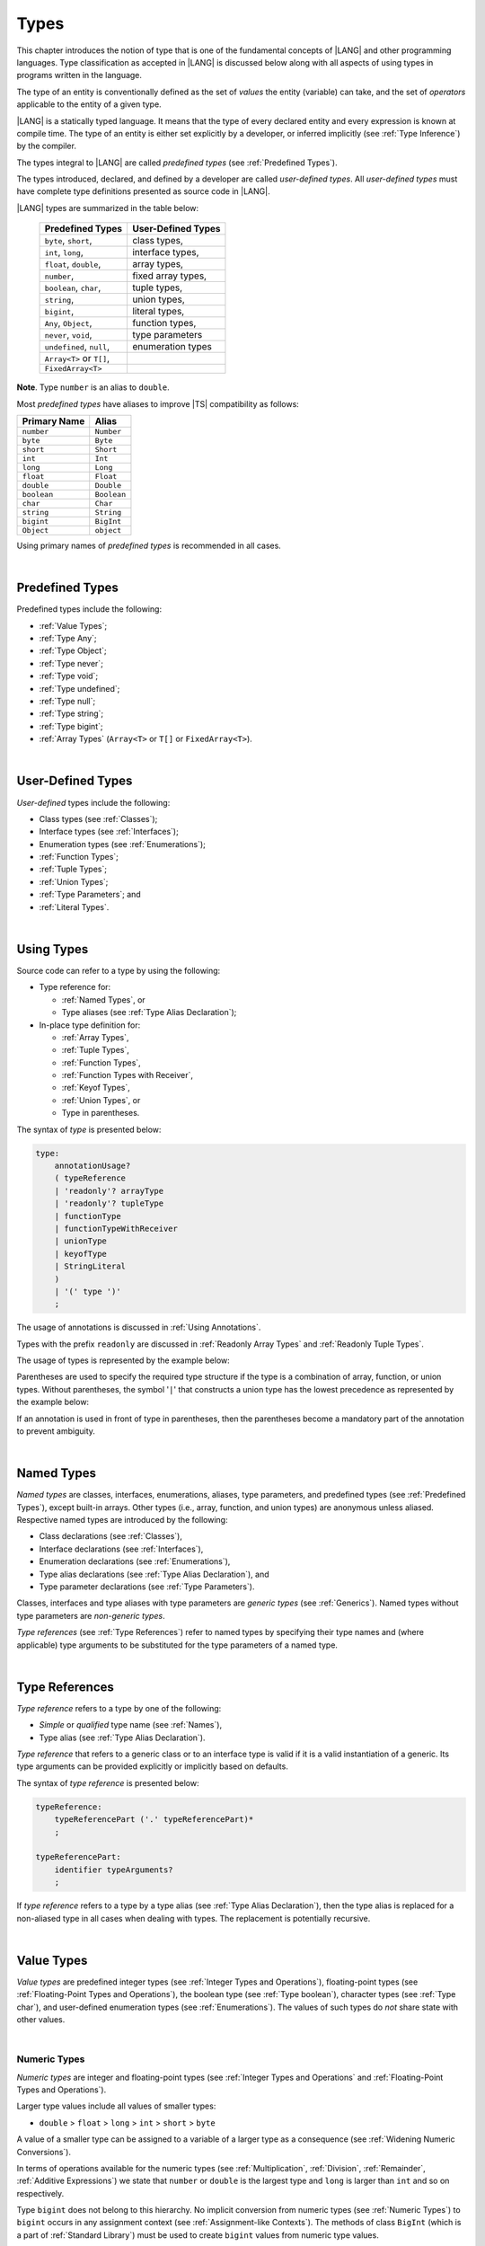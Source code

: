 ..
    Copyright (c) 2021-2025 Huawei Device Co., Ltd.
    Licensed under the Apache License, Version 2.0 (the "License");
    you may not use this file except in compliance with the License.
    You may obtain a copy of the License at
    http://www.apache.org/licenses/LICENSE-2.0
    Unless required by applicable law or agreed to in writing, software
    distributed under the License is distributed on an "AS IS" BASIS,
    WITHOUT WARRANTIES OR CONDITIONS OF ANY KIND, either express or implied.
    See the License for the specific language governing permissions and
    limitations under the License.

.. _Types:

Types
#####

.. meta:
    frontend_status: Partly

This chapter introduces the notion of type that is one of the fundamental
concepts of |LANG| and other programming languages.
Type classification as accepted in |LANG| is discussed below along
with all aspects of using types in programs written in the language.

The type of an entity is conventionally defined as the set of *values* the
entity (variable) can take, and the set of *operators* applicable to the entity
of a given type.

|LANG| is a statically typed language. It means that the type of every
declared entity and every expression is known at compile time. The type of
an entity is either set explicitly by a developer, or inferred implicitly
(see :ref:`Type Inference`) by the compiler.

The types integral to |LANG| are called *predefined types* (see
:ref:`Predefined Types`).

The types introduced, declared, and defined by a developer are called
*user-defined types*.
All *user-defined types* must have complete type definitions presented as
source code in |LANG|.

.. index::
   statically typed language
   expression
   compile time
   type inference
   compiler
   predefined type
   user-defined type
   type definition
   source code
   value

|LANG| types are summarized in the table below:


   ========================= =========================
   Predefined Types          User-Defined Types
   ========================= =========================
   ``byte``, ``short``,      class types,
   ``int``,  ``long``,       interface types,
   ``float``, ``double``,    array types,
   ``number``,               fixed array types,
   ``boolean``, ``char``,    tuple types,

   ``string``,               union types,

   ``bigint``,               literal types,

   ``Any``, ``Object``,       function types,

   ``never``, ``void``,      type parameters

   ``undefined``, ``null``,  enumeration types
   ``Array<T>`` or ``T[]``,
   ``FixedArray<T>``
   ========================= =========================

**Note**. Type ``number`` is an alias to ``double``.

.. index::
   user-defined type
   predefined type
   class type
   interface type
   array type
   fixed array type
   tuple type
   union type
   literal type
   function type
   type parameter
   enumeration type
   alias

Most *predefined types* have aliases to improve |TS| compatibility as follows:


+--------------+---------------+
| Primary Name | Alias         |
+==============+===============+
| ``number``   |   ``Number``  |
+--------------+---------------+
| ``byte``     |   ``Byte``    |
+--------------+---------------+
| ``short``    |   ``Short``   |
+--------------+---------------+
| ``int``      |   ``Int``     |
+--------------+---------------+
| ``long``     |   ``Long``    |
+--------------+---------------+
| ``float``    |   ``Float``   |
+--------------+---------------+
| ``double``   |   ``Double``  |
+--------------+---------------+
| ``boolean``  |   ``Boolean`` |
+--------------+---------------+
| ``char``     |   ``Char``    |
+--------------+---------------+
| ``string``   |   ``String``  |
+--------------+---------------+
| ``bigint``   |   ``BigInt``  |
+--------------+---------------+
| ``Object``   |   ``object``  |
+--------------+---------------+

Using primary names of *predefined types* is recommended in all cases.

.. index::
   predefined type
   primary name
   alias
   compatibility

|

.. _Predefined Types:

Predefined Types
****************

.. meta:
    frontend_status: Done

Predefined types include the following:

-  :ref:`Value Types`;
-  :ref:`Type Any`;
-  :ref:`Type Object`;
-  :ref:`Type never`;
-  :ref:`Type void`;
-  :ref:`Type undefined`;
-  :ref:`Type null`;
-  :ref:`Type string`;
-  :ref:`Type bigint`;
-  :ref:`Array Types` (``Array<T>`` or ``T[]`` or ``FixedArray<T>``).

.. index::
   value
   type
   predefined type
   any
   Object
   never
   void
   undefined
   null
   string
   bigint
   array

|

.. _User-Defined Types:

User-Defined Types
******************

.. meta:
    frontend_status: Done

*User-defined* types include the following:

-  Class types (see :ref:`Classes`);
-  Interface types (see :ref:`Interfaces`);
-  Enumeration types (see :ref:`Enumerations`);
-  :ref:`Function Types`;
-  :ref:`Tuple Types`;
-  :ref:`Union Types`;
-  :ref:`Type Parameters`; and
-  :ref:`Literal Types`.

.. index::
   user-defined type
   class type
   interface type
   enumeration type
   function type
   union type
   type parameter
   literal type

|

.. _Using Types:

Using Types
***********

.. meta:
    frontend_status: Done

Source code can refer to a type by using the following:

-  Type reference for:

   + :ref:`Named Types`, or
   + Type aliases (see :ref:`Type Alias Declaration`);

-  In-place type definition for:

   + :ref:`Array Types`,
   + :ref:`Tuple Types`,
   + :ref:`Function Types`,
   + :ref:`Function Types with Receiver`,
   + :ref:`Keyof Types`,
   + :ref:`Union Types`, or
   + Type in parentheses.

.. index::
   named type
   type alias
   in-place type definition
   type reference
   array type
   function type
   function type with receiver
   union type
   tuple type
   type in parentheses

The syntax of *type* is presented below:

.. code-block:: abnf

    type:
        annotationUsage?
        ( typeReference
        | 'readonly'? arrayType
        | 'readonly'? tupleType
        | functionType
        | functionTypeWithReceiver
        | unionType
        | keyofType
        | StringLiteral
        )
        | '(' type ')'
        ;

The usage of annotations is discussed in :ref:`Using Annotations`.

Types with the prefix ``readonly`` are discussed in
:ref:`Readonly Array Types` and :ref:`Readonly Tuple Types`.

The usage of types is represented by the example below:

.. code-block:: typescript
   :linenos:

    let n: number   // using identifier as a predefined value type name
    let o: Object   // using identifier as a predefined class type name
    let a: number[] // using array type
    let t: [number, number] // using tuple type
    let f: ()=>number       // using function type
    let u: number|string    // using union type
    let l: "xyz"            // using string literal type

    class C { n = 1; s = "aa"}
    let k: keyof C  // using keyof to build union type

Parentheses are used to specify the required type structure if the type is a
combination of array, function, or union types. Without parentheses, the symbol
'``|``' that constructs a union type has the lowest precedence as represented
by the example below:

.. index::
   annotation
   prefix readonly
   readonly type
   array type
   tuple type
   identifier
   function type
   union type
   type structure
   construct
   precedence
   parenthesis

.. code-block:: typescript
   :linenos:

    // a nullable array with elements of type string:
    let a: string[] | null
    let s: string[] = []
    a = s    // ok
    a = null // ok, a is nullable

    // an array with elements whose types are string or null:
    let b1: (string | null)[]
    b1 = null // error, b1 is an array and is not nullable
    b1 = ["aa", null] // ok

    // string or array of null elements:
    let b2: string | null[]
    b2 = null // error, b2 - string or array of nulls - not nullable
    b2 = [null, null] // ok

    // a function type that returns string or null
    let c: () => string | null
    c = null // error, c is not nullable
    c = (): string | null => { return null } // ok

    // (a function type that returns string) or null
    let d: (() => string) | null
    d = null // ok, d is nullable
    d = (): string => { return "hi" } // ok


If an annotation is used in front of type in parentheses, then the parentheses
become a mandatory part of the annotation to prevent ambiguity.

.. code-block:: typescript
   :linenos:

    let var_name1: @my_annotation() (A|B) // OK
    let var_name2: @my_annotation (A|B)  // Compile-time error

.. index::
   nullable array
   string
   null
   parenthesis

|

.. _Named Types:

Named Types
***********

.. meta:
    frontend_status: Done

*Named types* are classes, interfaces, enumerations, aliases, type parameters,
and predefined types (see :ref:`Predefined Types`), except built-in arrays.
Other types (i.e., array, function, and union types) are anonymous unless
aliased. Respective named types are introduced by the following:

-  Class declarations (see :ref:`Classes`),
-  Interface declarations (see :ref:`Interfaces`),
-  Enumeration declarations (see :ref:`Enumerations`),
-  Type alias declarations (see :ref:`Type Alias Declaration`), and
-  Type parameter declarations (see :ref:`Type Parameters`).

Classes, interfaces and type aliases with type parameters are *generic types*
(see :ref:`Generics`). Named types without type parameters are
*non-generic types*.

*Type references* (see :ref:`Type References`) refer to named types by
specifying their type names and (where applicable) type arguments to be
substituted for the type parameters of a named type.

.. index::
   named type
   class
   interface
   enumeration
   alias
   type parameter
   prefedined type
   function
   array
   union type
   built-in array
   anonymous type
   class declaration
   interface declaration
   enumeration declaration
   type alias declaration
   type parameter declaration
   type reference
   generic type
   non-generic type
   type argument
   type parameter

|

.. _Type References:

Type References
***************

.. meta:
    frontend_status: Done

*Type reference* refers to a type by one of the following:

-  *Simple* or *qualified* type name (see :ref:`Names`),
-  Type alias (see :ref:`Type Alias Declaration`).

*Type reference* that refers to a generic class or to an interface type is
valid if it is a valid instantiation of a generic. Its type arguments can be
provided explicitly or implicitly based on defaults.

.. index::
   type reference
   type name
   type parameter
   simple type name
   qualified type name
   identifier
   type alias
   type argument
   interface type
   generic class
   instantiation

The syntax of *type reference* is presented below:

.. code-block:: abnf

    typeReference:
        typeReferencePart ('.' typeReferencePart)*
        ;

    typeReferencePart:
        identifier typeArguments?
        ;

.. code-block:: typescript
   :linenos:

    let map: Map<string, number> // Map<string, number> is the type reference

    class A<T> {...}
    class C<T> {
       field1: A<T>  // A<T> is a class type reference - class type reference
       field2: A<number> // A<number> is a type reference - class type reference
       foo (p: T) {} // T is a type reference - type parameter
       constructor () { /* some body to init fields */ }
    }

    type MyType<T> = A<T>[]
    let x: MyType<number> = [new A<number>, new A<number>]
      // MyType<number> is a type reference  - alias reference
      // A<number> is a type reference - class type reference

If *type reference* refers to a type by a type alias (see
:ref:`Type Alias Declaration`), then the type alias is replaced for a
non-aliased type in all cases when dealing with types. The replacement is
potentially recursive.

.. code-block:: typescript
   :linenos:

   type T1 = Object
   type T2 = number
   function foo(t1: T1, t2: T2)  {
       t1 = t2      // Type compatibility test will use Object and number
       t2 = t2 + t2 // Operator validity test will use type number not T2
   }

.. index::
   type reference
   type alias
   non-aliased type
   type
   recursive replacement
   replacement
   compatibility
   Object
   operator validity test

|

.. _Value Types:

Value Types
***********

.. meta:
    frontend_status: Done

*Value types* are predefined integer types (see
:ref:`Integer Types and Operations`), floating-point types (see
:ref:`Floating-Point Types and Operations`), the boolean type (see
:ref:`Type boolean`), character types (see
:ref:`Type char`), and user-defined enumeration types (see
:ref:`Enumerations`). The values of such types do *not* share state with other
values.

.. index::
   value type
   predefined type
   integer type
   floating-point type
   boolean type
   character type
   enumeration
   user-defined type
   enumeration type
   value
   state

|

.. _Numeric Types:

Numeric Types
=============

.. meta:
    frontend_status: Done

*Numeric types* are integer and floating-point types (see
:ref:`Integer Types and Operations` and
:ref:`Floating-Point Types and Operations`).

Larger type values include all values of smaller types:

-  ``double`` > ``float`` > ``long`` > ``int`` > ``short`` > ``byte``

A value of a smaller type can be assigned to a variable of a larger type as
a consequence (see :ref:`Widening Numeric Conversions`).

In terms of operations available for the numeric types (see
:ref:`Multiplication`, :ref:`Division`, :ref:`Remainder`,
:ref:`Additive Expressions`) we state that ``number`` or ``double`` is the
largest type and ``long`` is larger than ``int`` and so on respectively.

Type ``bigint`` does not belong to this hierarchy. No implicit conversion from
numeric types (see :ref:`Numeric Types`) to ``bigint`` occurs in any assignment
context (see :ref:`Assignment-like Contexts`). The methods of class ``BigInt``
(which is a part of :ref:`Standard Library`) must be used to create
``bigint`` values from numeric type values.

.. index::
   integer type
   floating-point type
   assignability
   assignment context
   variable
   numeric type
   value
   double
   float
   long
   int
   short
   byte
   bigint
   long
   int
   short
   byte
   string
   BigInt

|

.. _Integer Types and Operations:

Integer Types and Operations
============================

.. meta:
    frontend_status: Done

+------------+--------------------------------------------------------------------+
| Type       | Corresponding Set of Values                                        |
+============+====================================================================+
| ``byte``   | All signed 8-bit integers (:math:`-2^7` to :math:`2^7-1`)          |
+------------+--------------------------------------------------------------------+
| ``short``  | All signed 16-bit integers (:math:`-2^{15}` to :math:`2^{15}-1`)   |
+------------+--------------------------------------------------------------------+
| ``int``    | All signed 32-bit integers (:math:`-2^{31}` to :math:`2^{31} - 1`) |
+------------+--------------------------------------------------------------------+
| ``long``   | All signed 64-bit integers (:math:`-2^{63}` to :math:`2^{63} - 1`) |
+------------+--------------------------------------------------------------------+
| ``bigint`` | All integers with no limits                                        |
+------------+--------------------------------------------------------------------+

|LANG| provides a number of operators to act on integer values as discussed
below.

-  Comparison operators that produce a value of type ``boolean``:

   +  Numeric relational operators '``<``', '``<=``', '``>``', and '``>=``'
      (see :ref:`Numeric Relational Operators`);
   +  Numeric equality operators '``==``' and '``!=``' (see
      :ref:`Numeric Equality Operators`);

-  Numeric operators that produce values of types ``int``, ``long``, or
   ``bigint``:

   + Unary plus '``+``' and minus '``-``' operators (see :ref:`Unary Plus` and
     :ref:`Unary Minus`);
   + Multiplicative operators '``*``', '``/``', and '``%``' (see
     :ref:`Multiplicative Expressions`);
   + Additive operators '``+``' and '``-``' (see :ref:`Additive Expressions`);
   + Increment operator '``++``' used as prefix (see :ref:`Prefix Increment`)
     or postfix (see :ref:`Postfix Increment`);
   + Decrement operator '``--``' used as prefix (see :ref:`Prefix Decrement`)
     or postfix (see :ref:`Postfix Decrement`);
   + Signed and unsigned shift operators '``<<``', '``>>``', and '``>>>``' (see
     :ref:`Shift Expressions`);
   + Bitwise complement operator '``~``' (see :ref:`Bitwise Complement`);
   + Integer bitwise operators '``&``', '``^``', and '``|``' (see
     :ref:`Integer Bitwise Operators`);

-  Conditional operator '``?:``' (see :ref:`Conditional Expressions`);
-  String concatenation operator '``+``' (see :ref:`String Concatenation`) that,
   if one operand is ``string`` and the other is of an integer type, converts
   the integer operand to ``string`` with the decimal form, and then creates a
   concatenation of the two strings as a new ``string``.

.. index::
   byte
   short
   boolean
   int
   long
   bigint
   integer value
   comparison operator
   numeric relational operator
   numeric equality operator
   equality operator
   numeric operator
   type reference
   type name
   simple type name
   qualified type name
   type alias
   type argument
   interface type
   postfix
   prefix
   unary operator
   additive operator
   multiplicative operator
   increment operator
   numeric relational operator
   numeric equality operator
   decrement operator
   signed shift operator
   unsigned shift operator
   bitwise complement operator
   integer bitwise operator
   conditional operator
   cast operator
   integer value
   numeric type
   string concatenation operator
   operand
   string

If either operand of a binary integer operation except :ref:`Shift Expressions`
is of type ``long`` and the other operand is of a lesser type, then numeric
conversion (see :ref:`Widening Numeric Conversions`) must be used first to widen
the second operand to type ``long``. In this case:

-  Operation implementation uses 64-bit precision; and
-  Result of the numeric operator is of type ``long``.


If otherwise neither operand is of type ``long`` and any operand is of a type
other than ``int``, then numeric conversion must be used to widen the latter
to type ``int``. In this case:

-  Operation implementation uses 32-bit precision; and
-  Result of the numeric operator is of type ``int``.


Conversions between integer types and type ``boolean`` are not allowed.

The integer operators cannot indicate an overflow or an underflow.

An integer operator can throw ``ArithmeticError`` if the right-hand-side operand
of an integer division operator '``/``' (see :ref:`Division`) and an integer
remainder operator '``%``' (see :ref:`Remainder`) is zero. The situation is
discussed in :ref:`Error Handling`.

.. index::
   constructor
   method
   constant
   operand
   numeric promotion
   predefined numeric types conversion
   numeric type
   widening
   long
   int
   boolean
   integer type
   cast
   operator
   overflow
   underflow
   division operator
   remainder operator
   error
   increment operator
   decrement operator
   additive expression
   error
   integer operator
   

Predefined constructors, methods, and constants for *integer types*
are parts of the |LANG| :ref:`Standard Library`.

.. index::
   predefined constructor
   predefined method
   predefined constant
   integer type

|

.. _Floating-Point Types and Operations:

Floating-Point Types and Operations
===================================

.. meta:
    frontend_status: Done

+-------------+-------------------------------------+
| Type        | Corresponding Set of Values         |
+=============+=====================================+
| ``float``   | The set of all IEEE 754 [3]_ 32-bit |
|             | floating-point numbers              |
+-------------+-------------------------------------+
| ``number``, | The set of all IEEE 754 64-bit      |
| ``double``  | floating-point numbers              |
+-------------+-------------------------------------+

.. index::
   IEEE 754
   floating-point number
   floating-point type


|LANG| provides a number of operators to act on floating-point type values as
discussed below.

-  Comparison operators that produce a value of type *boolean*:

   - Numeric relational operators '``<``', '``<=``', '``>``', and '``>=``'
     (see :ref:`Numeric Relational Operators`);
   - Numeric equality operators '``==``' and '``!=``' (see
     :ref:`Numeric Equality Operators`);

-  Numeric operators that produce values of type ``float`` or ``double``:

   + Unary plus '``+``' and minus '``-``' operators (see :ref:`Unary Plus` and
     :ref:`Unary Minus`);
   + Multiplicative operators '``*``', '``/``', and '``%``' (see
     :ref:`Multiplicative Expressions`);
   + Additive operators '``+``' and '``-``' (see :ref:`Additive Expressions`);
   + Increment operator '``++``' used as prefix (see :ref:`Prefix Increment`)
     or postfix (see :ref:`Postfix Increment`);
   + Decrement operator '``--``' used as prefix (see :ref:`Prefix Decrement`)
     or postfix (see :ref:`Postfix Decrement`);

-  Numeric operators that produce values of type ``int`` or ``long``:

   + Signed and unsigned shift operators '``<<``', '``>>``', and '``>>>``' (see
     :ref:`Shift Expressions`);
   + Bitwise complement operator '``~``' (see :ref:`Bitwise Complement`);
   + Integer bitwise operators '``&``', '``^``', and '``|``' (see
     :ref:`Integer Bitwise Operators`);

-  Conditional operator '``?:``' (see :ref:`Conditional Expressions`);
-  The string concatenation operator '``+``' (see :ref:`String Concatenation`)
   that, if one operand is of type ``string`` and the other is of a
   floating-point type, converts the floating-point type operand to type
   ``string`` with a value represented in the decimal form (without loss
   of information), and then creates a concatenation of the two strings as a
   new ``string``.

.. index::
   floating-point type
   floating-point number
   operator
   value
   numeric relational operator
   numeric equality operator
   comparison operator
   boolean type
   numeric operator
   float
   double
   unary operator
   unary plus operator
   unary minus operator
   multiplicative operator
   multiplicative expression
   additive operator
   prefix
   postfix
   increment operator
   decrement operator
   signed shift operator
   shift expression
   unsigned shift operator
   cast operator
   bitwise complement operator
   integer bitwise operator
   conditional operator
   string concatenation operator
   operand
   numeric type
   string
   decimal form
   loss of information
   concatenation

An operation is called a *floating-point operation* if at least one of the
operands in a binary operator is of a floating-point type (even if the
other operand is integer), and that is not a string concatenation.

If at least one operand of the numeric operator is of type ``double``,
then the operation implementation uses the 64-bit floating-point arithmetic.
The result of the numeric operator is a value of type ``double``.

If the other operand is not of type ``double``, then the numeric conversion (see
:ref:`Widening Numeric Conversions`) must be used to widen the operand first to
type ``double``.

If neither operand is of type ``double``, then the operation implementation
is to use the 32-bit floating-point arithmetic. The result of the numeric
operator is a value of type ``float``.

If the other operand is not of type ``float``, then the numeric conversion
must be used to widen the operator first to type ``float``.

Any floating-point type value can be cast to or from any numeric type (see
:ref:`Numeric Types`).

.. index::
   constructor
   method
   constant
   integer
   standard library
   operation
   floating-point operation
   predefined numeric types conversion
   string concatenation
   numeric type
   operand
   implementation
   float
   double
   numeric promotion
   numeric operator
   binary operator
   floating-point type

Conversions between floating-point types and type ``boolean`` are not allowed.

Operators on floating-point numbers, except the remainder operator (see
:ref:`Remainder`), behave in compliance with the IEEE 754 Standard.
For example, |LANG| requires the support of IEEE 754 *denormalized*
floating-point numbers and *gradual underflow* which facilitate proving
the desirable properties of a particular numeric algorithm. Floating-point
operations do not *flush to zero* if the calculated result is a
denormalized number.

|LANG| requires the floating-point arithmetic to behave as if the floating-point
result of every floating-point operator is rounded to the result precision. An
*inexact* result is rounded to a representable value nearest to the infinitely
precise result. |LANG| uses the *round to nearest* principle (the default
rounding mode in IEEE 754), and prefers the representable value with the least
significant bit zero out of any two equally near representable values.

.. index::
   cast
   floating-point type
   floating-point number
   boolean type
   numeric type
   numeric types conversion
   widening
   operand
   implementation
   numeric promotion
   remainder operator
   gradual underflow
   underflow
   flush to zero
   round to nearest
   rounding mode
   denormalizaton
   denormalized number
   nearest value
   IEEE 754

|LANG| uses *round toward zero* to convert a floating-point value to an
integer value (see :ref:`Numeric Casting Conversions`). In this case
it acts as if the number is truncated, and the mantissa bits are discarded.
The result of *rounding toward zero* is the value of the format that is
closest to and no greater in magnitude than the infinitely precise result.

A floating-point operation with overflow produces a signed infinity.

A floating-point operation with underflow produces a denormalized value
or a signed zero.

A floating-point operation with no mathematically definite result
produces ``NaN``.

All numeric operations with a ``NaN`` operand result in ``NaN``.

Predefined constructors, methods, and constants for *floating-point types*
are parts of the |LANG| :ref:`Standard Library`.

.. index::
   round toward zero
   conversion
   predefined numeric types conversion
   numeric type
   truncation
   truncated number
   rounding toward zero
   mantissa bit
   denormalized value
   NaN
   numeric operation
   increment operator
   decrement operator
   error
   overflow
   underflow
   signed zero
   signed infinity
   integer
   floating-point operation
   floating-point operator
   floating-point value
   floating-point type
   throw
   predefined constructor
   predefined method
   predefined constant

|

.. _Type boolean:

Type ``boolean``
================

.. meta:
    frontend_status: Done

Type ``boolean`` represents logical values ``true`` and ``false``.

The boolean operators are as follows:

-  Equality operators (see :ref:`Equality Expressions`);
-  Logical complement operator '``!``' (see :ref:`Logical Complement`);
-  Logical operators '``&``', '``^``', and '``|``' (see :ref:`Boolean Logical Operators`);
-  Conditional-and operator '``&&``' (see :ref:`Conditional-And Expression`) and
   conditional-or operator '``||``' (see :ref:`Conditional-Or Expression`);
-  Conditional operator '``?:``' (see :ref:`Conditional Expressions`);
-  String concatenation operator '``+``' (see :ref:`String Concatenation`)
   that converts an operand of type ``boolean`` to type ``string`` (``true`` or
   ``false``), and then creates a concatenation of the two strings as a new
   ``string``.


.. index::
   boolean
   Boolean
   relational operator
   complement operator
   logical operator
   conditional-and operator
   conditional-or operator
   conditional operator
   conditional expression
   string concatenation operator
   floating-point expression
   comparison
   conversion
   nonzero value
   concatenation
   string

|

.. _Reference Types:

Reference Types
***************

.. meta:
    frontend_status: Done

*Reference types* can be of the following kinds:

-  *Class* types (see :ref:`Type Object` and :ref:`Classes`);
-  *Interface* types (see :ref:`Interfaces`);
-  :ref:`Array Types`;
-  :ref:`Fixed-Size Array Types`;
-  :ref:`Tuple Types`;
-  :ref:`Function Types`;
-  :ref:`Union Types`;
-  :ref:`Literal Types`;
-  :ref:`Type Any`;
-  :ref:`Type string`;
-  :ref:`Type bigint`;
-  :ref:`Type never`;
-  :ref:`Type null`;
-  :ref:`Type undefined`;
-  :ref:`Type void`; and
-  :ref:`Type Parameters`.

.. index::
   reference type
   class type
   interface type
   array type
   fixed-size array type
   function type
   union type
   string type
   literal type
   never type
   null type
   undefined type
   void type
   type parameter

|

.. _Type Any:

Type ``Any``
************

.. meta:
    frontend_status: Partly

Type ``Any`` is a predefined type which is the supertype of all types. Type
``Any`` is a predefined *nullish-type* (see :ref:`Nullish Types`), i.e., a
supertype of :ref:`Type void` and :ref:`Type null` in particular.

Type ``Any`` has no methods or fields.

|

.. _Type Object:

Type ``Object``
***************

.. meta:
    frontend_status: Done

Type ``Object`` is a predefined class type which is the supertype
(see :ref:`Subtyping`) of all types except :ref:`Type void`,
:ref:`Type undefined`, :ref:`Type null`, :ref:`Nullish Types`,
:ref:`Type Parameters`, and :ref:`Union types` that contain type parameters.
All subtypes of ``Object`` inherit the methods of class ``Object`` (see
:ref:`Inheritance`). All methods of class ``Object`` are described in full in
:ref:`Standard Library`.

The method ``toString`` used in the examples in this document returns a
string representation of the object.

.. index::
   class
   interface
   string type
   bigint type
   array
   union
   function type
   enum type
   method
   interface
   array
   type parameter
   union type
   inheritance
   string
   oblect

The term *object* is used in the Specification to refer to an instance of any
type.

Pointers to objects are called *references*.
Multiple references to an object are possible.

Objects can have states. A state of an object that is a class instance is
stored in its fields. A state of an array or tuple object is stored in its
elements.

If two variables of any type except :ref:`Value Types` contain references
to the same object, and the state of that object is modified in the reference
of either variable, then the state so modified can be seen in the reference of
the other variable.

.. index::
   object
   subtype
   state
   array element
   variable
   instance
   reference

|

.. _Type never:

Type ``never``
**************

.. meta:
    frontend_status: Done

Type ``never`` is assignable to any type (see :ref:`Assignability`).

Type ``never`` has no instance. Type ``never`` is used as one of the following:

- Return type for functions or methods that never return a value, but
  throw an error when completing an operation.
- Type of variables that never get a value (however, an assignment statement
  with type ``never`` in both left-hand and right-hand sides is valid).
- Type of parameters of a function or a method to prevent the body of that
  function or method from being executed.

.. code-block:: typescript
   :linenos:

    function foo (): never {
        throw new Error("foo() never returns")
    }

    let x: never = foo() // x will never get a value

    function bar (p: never) { // body of this
       // function will never be executed
    }

    bar (foo()) // neither foo nor bar are executed

.. index::
   never type
   instance
   return type
   method
   error
   throw
   variable
   assignment
   parameter
   function
   return
   value

|

.. _Type void:

Type ``void``
*************

.. meta:
    frontend_status: Done

Type ``void`` is used as a return type to highlight that a function, a method,
or a lambda can contain :ref:`Return Statements` with no expression, or no
return statement at all:

.. code-block:: typescript
   :linenos:

    function foo (): void {} // no return at all

    class C {
        bar(): void {
            return // with no expression
        }
    }

    type FunctionWithNoParametersType = () => void

    let funcTypeVariable: FunctionWithNoParametersType = (): void => {}

A :index:`compile-time error` occurs if:

-  Type ``void`` is used as type annotation;
-  Expression of type ``void`` is used as a value.

Type ``void`` has no instance by itself. However, that it is a supertype of type
``undefined`` (see :ref:`Type undefined`) affects the :ref:`Assignability` as
follows:

.. code-block-meta:
   expect-cte:

.. code-block:: typescript
   :linenos:

    let x: void = undefined // compile-time error - void used as type annotation

    function foo (): void {}
    console.log (foo())     // compile-time error - void used as a value

    function bar1 (): void {
       return void         // compile-time error - void used as a value
    }

    function bar2 (): void {
       return undefined    // OK as undefined is a subtype of void
    }

    type aType = void | number // compile-time error - void used as type annotation

.. index::
   void type
   undefined type
   lambda
   instance
   supertype
   value
   return type
   function
   method
   type annotation

Type ``void`` can be used as a type argument that instantiates a generic type,
function, or method as follows:

.. code-block-meta:
   expect-cte:

.. code-block:: typescript
   :linenos:

   class A<T> {
      f: T
      m(): T { return this.f }
      constructor (f: T) { this.f = f }
   }
   let a1 = new A<void>(undefined)      // ok, as undefined is a subtype of void
   let a2 = new A<undefined>(undefined) // ok
   let a3 = new A<void>(void)           // compile-time error: void is used as value

   console.log (a1.f, a2.m()) // Output is "undefined" "undefined"

   function foo<T>(p: T): T { return p }
   foo<void>(undefined) // ok, it returns 'undefined' value
   foo<void>(void)      // compile-time error: void is used as value

   type F1<T> = () => T
   const f1: F1<void> = (): void => {}
   const f2: F1<void> = () => {}
   const f3: F1<void> = (): undefined => { return undefined }
   
   // Array literals can be assigned to the array of void type in any form
   type A1<T> = T[]
   type A2<T> = Array<T>
   const a1: A1<void> = [undefined]
   const a2: A2<void> = [undefined, undefined]
   
   let x: void[] // compile-time error - void used as type annotation


.. index::
   void type
   type argument
   type parameter
   instantiation
   generic type
   undefined type

|

.. _Type undefined:

Type ``undefined``
******************

.. meta:
    frontend_status: Done

The only value of type ``undefined`` is the literal ``undefined`` (see
:ref:`Undefined Literal`).

Type ``undefined`` is a subtype of type ``void`` (see :ref:`Type void`).

Using type ``undefined`` as type annotation is not recommended, except in
nullish types (see :ref:`Nullish Types`).

Type ``undefined`` can be used also as type argument to instantiate a generic
type as follows:

.. code-block-meta:

.. code-block:: typescript
   :linenos:

   class A<T> {}
   let a = new A<undefined>() // ok, type parameter is irrelevant
   function foo<T>(x: T) {}

   foo<undefined>(undefined) // ok

.. index::
   undefined type
   keyword undefined
   undefined literal
   literal
   type argument
   type annotation
   instantiation
   generic type
   annotation
   nullish type

|

.. _Type null:

Type ``null``
*************

.. meta:
    frontend_status: Done

The only value of type ``null`` is the literal ``null`` (see
:ref:`Null Literal`).

Using type ``null`` as type annotation is not recommended, except in
nullish types (see :ref:`Nullish Types`).

.. index::
   null type
   null literal
   keyword null
   type annotation
   nullish type

|

.. _Type string:

Type ``string``
***************

.. meta:
    frontend_status: Done

Type ``string`` values are all string literals, e.g., '``abc``'. Type ``string``
stores sequences of characters as Unicode UTF-16 code units.

A ``string`` object is immutable, the value of a ``string`` object cannot be
changed after the object is created. The value of a ``string`` object can be
shared.

Type ``string`` has dual semantics, i.e.:

-  Type ``string`` behaves like a reference type (see :ref:`Reference Types`)
   if created, assigned, or passed as an argument;
-  Type ``string`` is handled as a value (see :ref:`Value Types`) by all
   ``string`` operations (see :ref:`String Concatenation`,
   :ref:`Equality Expressions`, and :ref:`String Relational Operators`).

.. index::
   type string
   value
   Unicode code unit
   string literal
   literal
   character
   sequence
   string
   object
   dual semantics
   reference type
   expression
   equality
   relational operator

A number of operators can act on ``string`` values as follows:

-  Accessing the ``length`` property returns string length as ``int``
   type value. String length is a non-negative integer number.
   String length is set once at runtime and cannot be changed after that.

-  Concatenation operator '``+``' (see :ref:`String Concatenation`) produces
   a value of type ``string``. If the result is not a constant expression
   (see :ref:`Constant Expressions`), then the string concatenation operator
   can implicitly create a new ``string`` object;

-  Indexing a string value (see :ref:`String Indexing Expression`) returns a
   value of type ``string``. A new ``string`` object can be created implicitly.

A string value can contain any character, i.e., no character can be used to
indicate the end of a string. A character with the value '\0' is an ordinary
character inside a string as represented by the following example:

.. code-block:: typescript
   :linenos:

   console.log("a\0b".length) // output: 3

Using ``string`` in all cases is recommended, although the name ``String``
also refers to type ``string``.

.. index::
   string value
   access
   string type
   string literal
   string object
   string concatenation
   integer
   runtime
   indexing
   character
   reference type
   concatenation operator
   value type

|

.. _Type bigint:

Type ``bigint``
***************

.. meta:
    frontend_status: Done

|LANG| has the built-in ``bigint`` type that allows handling theoretically
arbitrary large integers. Values of type ``bigint`` can hold numbers that are
larger than the maximum value of type ``long``. Type ``bigint`` uses
the arbitrary-precision arithmetic. Values of type ``bigint`` can be created
from the following:

- *Bigint literals* (see :ref:`Bigint Literals`); or
- Numeric type values, by using a call to the standard library class ``BigInt``
  methods or constructors (see :ref:`Standard Library`).

Similarly to ``string``, ``bigint`` type has dual semantics:

- If created, assigned, or passed as an argument, type ``bigint`` behaves
  like a reference type (see :ref:`Reference Types`).
- All applicable operations handle type ``bigint`` as a value type (see
  :ref:`Value Types`). The operations are described in
  :ref:`Integer Types and Operations`.

Using ``bigint`` is recommended in all cases, although the name ``BigInt``
also refers to type ``bigint``. Using ``BigInt`` creates new objects and calls
to static methods in order to improve |TS| compatibility.

.. code-block:: typescript
   :linenos:

   let b1: bigint = new BigInt(5) // for Typescript compatibility
   let b2: bigint = 123n

.. index::
   bigint type
   built-in type
   arbitrary large integer
   integer
   long type
   bigint literal
   value type
   type annotation
   compatibility
   method
   static method
   numeric type
   value

|

.. _Literal Types:

Literal Types
*************

.. meta:
    frontend_status: Partly
    todo: implement string literal types on runtime part #15276

*Literal types* are aligned with some |LANG| literals (see :ref:`Literals`).
Their names are the same as the names of their values, i.e., literals proper.
|LANG| supports only the following literal types:

- `String Literal Types`,
- ``null``, and
- ``undefined``.

.. code-block:: typescript
   :linenos:

    let a: "string literal" = "string literal"
    let b: null = null
    let c: undefined = undefined

    printThem (a, b, c)
    function printThem (p1: "string literal", p2: null, p3: undefined) {
        console.log (p1, p2, p3)
    }

There are no operations for literal types ``null`` and ``undefined``.

.. index::
   literal type
   truncation
   operation
   null type
   undefined type
   type name
   value name
   literal
   string


|

.. _String Literal Types:

String Literal Types
====================

.. meta:
    frontend_status: Done

Operations on variables of string literal types are identical to the operations
of their supertype ``string`` (see :ref:`Type string`). The
resulting operation type is the type specified for the operation in the
supertype:

.. code-block:: typescript
   :linenos:

    let s0: "string literal" = "string literal"
    let s1: string = s0 + s0   // + for string returns string

.. index::
   literal type
   string
   variable
   supertype
   subtyping
   operation type

|

.. _Array Types:

Array Types
***********

.. meta:
    frontend_status: Partly

*Array type* is a data structure intended to comprise any number of same-type
elements, including zero elements. |LANG| supports the following two predefined
array types:

- :ref:`Resizable Array Types`; and

- :ref:`Fixed-Size Array Types` as an experimental feature.

*Resizable array types* are recommended for most cases.
*Fixed-size array types* can be used where performance is the major
requirement.

*Fixed-size arrays* differ from *resizable arrays* as follows:

- *Fixed-size arrays* have their length set only once to achieve a better
  performance.
- *Fixed-Size arrays* have no methods defined.


**Note**. The term *array type* as used in this Specification applies to both
*resizable array type* and *fixed-size array type*. The same holds true for
*array value* and *array instance*.
*Resizable arrays* and *fixed-size arrays* are not assignable to each other.

.. index::
   array length
   array type
   array value
   array instance
   resizable array type
   fixed-size array

|

.. _Resizable Array Types:

Resizable Array Types
=====================

.. meta:
    frontend_status: Partly

*Resizable array type* is a built-in type characterized by the following:

-  Any object of resizable array type contains elements. The number of elements
   is known as *array length*, and can be accessed by using the ``length``
   property.
-  Array length is a non-negative integer number.
-  Array length can be set and changed at runtime.
-  Array element is accessed by its index. The index is an integer number
   in the range from *0* to *array length minus 1*.
-  Accessing an element by its index is a constant-time operation.
-  If passed to non-|LANG| environment, an array is represented as a contiguous
   memory location.
-  Type of each array element is assignable to the element type specified
   in the array declaration (see :ref:`Assignability`).

.. index::
   resizable array type
   built-in type
   access
   array length
   non-negative integer number
   constant-time operation
   array type
   integer
   array element
   element type
   array declaration
   contiguous memory location
   assignability
   array declaration
   memory location
   access
   array

*Resizable array type* with elements of type ``T`` can have the following two
forms of syntax:

- ``T[]``, and
- ``Array<T>``.

The first form uses the following syntax:

.. code-block:: abnf

    arrayType:
       type '[' ']'
       ;

**Note**.  ``T[]`` and ``Array<T>`` specify identical, i.e., indistinguishable
types (see :ref:`Type Identity`).

.. index::
   type identity
   element type
   syntax
   resizable array type
   type identity

Two basic operations with array elements take elements out of, and put
elements into an array by using the operator '``[]``'.

The same syntax can be used to work with :ref:`Indexable Types`,
some of such types are parts of :ref:`Standard Library`.

The number of elements in an array can be obtained by accessing the property
``length``. The length of an array can be set and changed in runtime using the
methods defined in :ref:`Standard Library`.

An array can be created by using :ref:`Array Literal`,
:ref:`Resizable Array Creation Expressions`, or the constructors
defined in :ref:`Standard Library`.

|LANG| allows setting a new value to ``length`` to shrink an array and provide
better |TS| compatibility. An error is caused by the following situations:

-  The value is of type ``number`` or other floating-point type,
   and the fractional part differs from 0;
-  The value is less then zero; or
-  The value is greater then previous length.

The above situations cause errors as follows:

-  A runtime error, if the situation is identified at runtime, i.e., during
   program execution; and
-  A :index:`compile-time error`, if the situation is detected during
   compilation.

.. index::
   method
   array length
   array element
   access
   operator
   syntax
   indexable type
   resizable array
   compatibility
   floating-point type
   value
   runtime
   property length
   standard library

Array operations are illustrated below:

.. code-block:: typescript
   :linenos:

    let a : number[] = [0, 0, 0, 0, 0]
      /* allocate array with 5 elements of type number */
    a[1] = 7 /* put 7 as the 2nd element of the array, index of this element is 1 */
    let y = a[4] /* get the last element of array 'a' */
    let count = a.length // get the number of array elements
    a.length = 3 // shrink array
    y = a[2] // OK, 2 is the index of the last element now
    y = a[3] // Will lead to runtime error - attempt to access non-existing array element

    let b: Array<number> = a // 'b' points to the same array as 'a'

A type alias can set a name for an array type (see :ref:`Type Alias Declaration`):

.. code-block:: typescript
   :linenos:

    type Matrix = number[][] /* Two-dimensional array */

An array as an object is assignable to a variable of type ``Object``:

.. code-block-meta:

.. code-block:: typescript
   :linenos:

    let a: number[] = [1, 2, 3]
    let o: Object = a

.. index::
   alias
   array operation
   array element
   access
   type alias
   two-dimensional array
   assignability
   array type
   object
   array
   assignment
   variable

|

.. _Readonly Array Types:

Readonly Array Types
====================

.. meta:
    frontend_status: Partly

*Readonly array type* is immutable, i.e.:

- Length of a variable of a *readonly array type* cannot be changed;
- Elements of a *readonly array type* cannot be modified after the initial
  assignment directly nor through a function or method call.

Otherwise, a :index:`compile-time error` occurs.


.. code-block-meta:
   expect-cte:

.. code-block:: typescript
   :linenos:

    let x: readonly number [] = [1, 2, 3]
    x[0] = 42 // compile-time error as array itself is readonly

*Readonly array type* with elements of type ``T`` can have the following two
syntax forms:

- ``readonly T[]``, and
- ``ReadonlyArray<T>``.

Both forms specify identical (indistinguishable) types (see :ref:`Type Identity`).

**Note.** In multidimensional arrays, all dimensions are ``readonly``.

.. index::
   prefix readonly
   readonly array type
   array length
   assignment
   function call
   method call
   syntax
   array
   initial value
   multidimensional array
   dimension

|

.. _Tuple Types:

Tuple Types
***********

.. meta:
    frontend_status: Done

*Tuple type* is a reference type created as a fixed set of other types.

The syntax of *tuple type* is presented below:

.. code-block:: abnf

    tupleType:
        '[' (type (',' type)* ','?)? ']'
        ;

The value of a tuple type is a group of values of types that comprise the tuple
type. The number of values in the group equals the number of types in a tuple
type declaration. The order of types in a tuple type declaration specifies the
type of the corresponding value in the group.

It implies that each element of a tuple has its own type.
The operator '``[]``' (square brackets) is used to access the elements of a
tuple in a manner similar to accessing the elements of an array.

An index expression must be of integer type. The index of the first tuple
element is *0*. Only constant expressions can be used as the index providing
access to tuple elements:

.. code-block:: typescript
   :linenos:

   let tuple: [number, number, string, boolean, Object] =
              [     6,      7,  "abc",    true,    42]
   tuple[0] = 42
   console.log (tuple[0], tuple[4]) // `42 42` be printed

Any tuple type is assignable (see :ref:`Assignability`) to class
``Object`` (see :ref:`Type Object`).

An empty tuple is a corner case. It is only added to support |TS| compatibility:

.. code-block:: typescript
   :linenos:

   let empty: [] = [] // empty tuple with no elements in it

.. index::
   tuple type
   syntax
   reference type
   assignability
   operator
   object
   class
   reference type
   value
   type declaration
   array element
   index expression
   constant expression
   square bracket
   compatibility
   access

|

.. _Readonly Tuple Types:

Readonly Tuple Types
====================

.. meta:
    frontend_status: Done

If an *tuple* type has the prefix ``readonly``, then its elements cannot be
modified after the initial assignment directly or through a function or method
call. Otherwise, a :index:`compile-time error` occurs as follows:

.. code-block-meta:
   expect-cte:

.. code-block:: typescript
   :linenos:

    let x: readonly [number, string] = [1, "abc"]
    x[0] = 42 // compile-time error as tuple itself is readonly

.. index::
   prefix
   readonly
   tuple
   assignment
   tuple type
   initial value
   function call
   method call

|


.. _Function Types:

Function Types
**************

.. meta:
    frontend_status: Done

*Function type* can be used to express the expected signature of a function.
A function type consists of the following:

-  List of parameters (which can be empty);
-  Optional return type.

.. index::
   function
   function type
   function signature
   signature
   return type
   parameter list

The syntax of *function type* is as follows:

.. code-block:: abnf

    functionType:
        '(' ftParameterList? ')' ftReturnType
        ;

    ftParameterList:
        ftParameter (',' ftParameter)* (',' ftRestParameter)?
        | ftRestParameter
        ;

    ftParameter:
        identifier ('?')? ':' type
        ;

    ftRestParameter:
        '...' ftParameter
        ;

    ftReturnType:
        '=>' type
        ;

The ``rest`` parameter is described in :ref:`Rest Parameter`.

.. code-block:: typescript
   :linenos:

    let binaryOp: (x: number, y: number) => number
    function evaluate(f: (x: number, y: number) => number) { }

A type alias can set a name for a *function type* (see
:ref:`Type Alias Declaration`):

.. index::
   alias
   rest parameter
   type alias
   function type
   syntax

.. code-block:: typescript
   :linenos:

    type BinaryOp = (x: number, y: number) => number
    let op: BinaryOp

If a function type has the '``?``' mark for a parameter name, then this
parameter and all parameters that follow (if any) are optional. Otherwise, a
:index:`compile-time error` occurs. The actual type of the parameter is then a
union of the parameter type and type ``undefined``. This parameter has no
default value.

.. code-block:: typescript
   :linenos:

    type FuncTypeWithOptionalParameters = (x?: number, y?: string) => void
    let foo: FuncTypeWithOptionalParameters
        = ():void => {}          // OK: as arguments are just ignored
    foo = (p: number):void => {} // CTE as call with zero arguments is invalid
    foo = (p?: number):void => {} // OK: as call with zero or one argument is valid
    foo = (p1: number, p2?: string):void => {} // Compile-time error: as call with zero arguments is invalid
    foo = (p1?: number, p2?: string):void => {} // OK

    foo()
    foo(undefined)
    foo(undefined, undefined)
    foo(42)
    foo(42, undefined)
    foo(42, "a string")

    type IncorrectFuncTypeWithOptionalParameters = (x?: number, y: string) => void
       // compile-time error: no mandatory parameter can follow an optional parameter

    function bar (
       p1?: number,
       p2:  number|undefined
    ) {
       p1 = p2 // OK
       p2 = p1 // OK
       // Types of p1 and p2 are identical
    }


More details on function types assignability are provided in
:ref:`Subtyping for Function Types`.

.. index::
   function type
   parameter name
   parameter type
   undefined type
   assignability
   context
   conversion
   mandatory parameter
   optional parameter
   subtyping

|

.. _Type Function:

Type ``Function``
=================

.. meta:
    frontend_status: Done

Type ``Function`` is a predefined type that is a *direct superinterface*
of any function type.

A value of type ``Function`` cannot be called directly. A developer must use
the ``unsafeCall`` method instead. This method checks the arguments of type
``Function``, and calls the underlying function value if the number and types
of the arguments are valid.

.. code-block:: typescript
   :linenos:

   function foo(n: number) {}

   let f: Function = foo

   f(1) // compile-time error: cannot be called

   f.unsafeCall(3.14) // correct call and execution
   f.unsafeCall() // runtime error: wrong number of arguments

Another important property of type ``Function`` is ``name``.
It is a string that contains the name associated with the function object
in the following way:

-  If a function or a method is assigned to a function object, then the
   associated name is that of the function or of the method;

-  If a lambda is assigned to a variable of ``Function`` type, then the
   associated name is that of the variable;

-  Otherwise, the string is empty.

.. index::
   function type
   predefined type
   direct superinterface
   value
   method
   argument
   runtime error
   assignment
   function object
   lambda
   string

.. code-block:: typescript
   :linenos:

   function print_name (f: Function) {
      console.log (f.name)
   }

   function foo() {}
   print_name (foo) // output: "foo"

   class A {
      static sm() {}
      m() {}
   }
   print_name (A.sm)      // output: "sm"
   print_name (new A().m) // output: "m"

   let x: Function = (): void => {}
   print_name (x) // output: "x"

   let y = x
   print_name (y) // output: "x"

   print_name (():void=>{}) // output: ""

The definitions of the ``unsafeCall`` method, ``name`` property, and all other
methods and properties of type ``Function`` are included in the |LANG|
:ref:`Standard Library`.

.. index::
   property
   method
   Function type

|

.. _Union Types:

Union Types
***********

.. meta:
   frontend_status: Partly
   todo: support string literal in union
   todo: implement using common fields and methods, fix related issues


*Union* type is a reference type created as a combination of other types.

The syntax of *union type* is as follows:

.. code-block:: abnf

    unionType:
        type ('|' type)*
        ;

The values of a *union* type are valid values of all types the union is created
from.

A :index:`compile-time error` occurs if the type in the right-hand side of a
union type declaration leads to a circular reference.

.. index::
   union type
   reference type
   type declaration
   circular reference
   union
   declaration
   circular reference

Typical usage examples of *union* types are represented below:

.. code-block:: typescript
   :linenos:

   type OperationResult = "Done" | "Not done"
   function do_action(): OperationResult {
      if (someCondition) {
         return "Done"
      } else {
         return "Not done"
      }
   }

   class Cat {
      // ...
   }
   class Dog {
     // ...
   }
   class Frog {
      // ...
   }
   type Animal = Cat | Dog | Frog | number
   // Cat, Dog, and Frog are some types (class type or interface type)

   let animal: Animal = new Cat()
   animal = new Frog()
   animal = 42
   // One may assign the variable of the union type with any valid value

    enum StringEnum {One = "One", Two = "Two"}

    type Union1 = string | StringEnum // OK, will be reduced during normalization

.. index::
   union type
   class type
   interface type
   value
   normalization

Values of particular types can be received from a *union* by using different
mechanisms as follows:

.. code-block:: typescript
   :linenos:

    class Cat { sleep () {}; meow () {} }
    class Dog { sleep () {}; bark () {} }
    class Frog { sleep () {}; leap () {} }

    type Animal = Cat | Dog | Frog

    let animal: Animal = new Cat()
    if (animal instanceof Frog) {
        // animal is of type Frog here, conversion can be used:
        let frog: Frog = animal as Frog
        frog.leap()
    }

    animal.sleep () // Any animal can sleep

.. index::
   type
   value
   union
   conversion

Predefined types are represented by the following example:

.. code-block:: typescript
   :linenos:

    type Predefined = number | boolean
    let p: Predefined = 7
    if (p instanceof number) {
       // type of 'p' is number here
    }

Literal types are represented by the following example:

.. code-block:: typescript
   :linenos:

    type BMW_ModelCode = "325" | "530" | "735"
    let car_code: BMW_ModelCode = "325"
    if (car_code == "325"){
       car_code = "530"
    } else if (car_code == "530"){
       car_code = "735"
    } else {
       // pension :-)
    }

.. index::
   literal type
   predefined type
   conversion

**Note**. A :index:`compile-time error` occurs if an expression of a *union*
type is compared to a literal value or a constant that does not belong to the
values of the *union* type:

.. code-block:: typescript
   :linenos:

    type BMW_ModelCode = "325" | "530" | "735"
    let car_code: BMW_ModelCode = "325"
    if (car_code == "234"){ ... }
    /*
       compile-time error as "234" does not belong to
       values of literal type BMW_ModelCode
    */

    function model_code_test (code: string) {
       if (car_code == code) { ... }
       // This test is to be resolved during program execution
    }


.. index::
   union type
   literal value
   value

|

.. _Union Types Normalization:

Union Types Normalization
=========================

.. meta:
   frontend_status: Partly
   todo: depends on literal types, maybe issues can occur for now

Union types normalization allows minimizing the number of types within a union
type, while keeping type safety. Some types can also be replaced for more
general types.

Union type ``T``:sub:`1` | ... | ``T``:sub:`N`, where ``N`` > 1, can be formally
reduced to type ``U``:sub:`1` | ... | ``U``:sub:`M`, where ``M`` <= ``N``,
or even to a non-union type *V*. In this latter case *V* can be a predefined
value type or a literal type.

The normalization process presumes that the following steps are performed one
after another:

.. index::
   union type
   type safety
   value type
   non-union type
   normalized union type
   normalization
   literal type

#. All nested union types are linearized.
#. All type aliases (if any and except recursive ones) are recursively replaced
   for non-alias types.
#. Identical types within a union type are replaced for a single type with
   account to the ``readonly`` type flag priority.
#. If at least one type in a union is ``Any``, then all other types are
   removed.
#. If positioned among union types, type ``never`` is removed.
#. If one type in a union is ``string``, then all string literal types (if
   any) are removed.

   This procedure is performed recursively until none of the above steps can
   can be performed again.

.. index::
   union type
   nested union type
   linearization
   non-nullish type
   never type
   union type
   type alias
   numeric type
   numeric literal type
   readonly
   Any type
   alias
   non-alias
   literal type
   Object type
   subtyping

The normalization process results in a normalized union type. The process
is represented by the examples below:

.. code-block:: typescript
   :linenos:

    ( T1 | T2) | (T3 | T4) // normalized as T1 | T2 | T3 | T4. Linearization

    type A = A[] | string  // No changes. Recursive type alias is kept

    type B = number
    type C = string
    type D = B | C // normalized as number | string. Type aliases are unfolded

    number | number // normalized as number. Identical types elimination

    (number[]) | (readonly number[]) // normalized as readonly number[]. Readonly version wins

    "1" | string | number // normalized as  string | number. Literal type value belongs to another type values

    class Base {}
    class Derived extends Base {}
    Base | Derived // normalized as Base | Derived (no change)

The |LANG| compiler applies normalization while processing union types and
handling type inference for array literals (see
:ref:`Array Type Inference from Types of Elements`).

.. index::
   normalization
   union type
   normalized union type
   array literal
   type inference
   array literal
   linearization
   string
   readonly

|

.. _Access to Common Union Members:

Access to Common Union Members
==============================

.. meta:
    frontend_status: Partly

Where ``u`` is a variable of union type ``T``:sub:`1` | ... | ``T``:sub:`N`,
|LANG| supports access to a common member of ``u.m`` if the following
conditions are fulfilled:

- Each ``T``:sub:`i` is an interface or class type;

- Each ``T``:sub:`i` has a member with the name ``m``; and

- For any ``T``:sub:`i`, ``m`` is one of the following:

    - Method or accessor with an equal signature; or
    - Same-type field.

Otherwise, a :index:`compile-time error` occurs as follows:

.. index::
   interface type
   method
   class type
   accessor
   signature
   field

.. code-block:: typescript
   :linenos:

    class A {
        n = 1
        s = "aa"
        foo() {}
        goo(n: number) {}
    }
    class B {
        n = 2
        s = 3.14
        foo() {}
        goo() {}
    }

    let u: A | B = new A

    let x = u.n // ok, common field
    u.foo() // ok, common method

    console.log(u.s) // compile-time error as field types differ
    u.goo() // compile-time error as signatures differ

.. index::
   field
   signature
   method

A :index:`compile-time error` occurs if in some ``T``:sub:`i`
the name ``m`` refers to the *overload alias*:

.. code-block:: typescript
   :linenos:

    class C {
        overload foo { foo1, foo2 }
        foo1(a: number): void {}
        foo2(a: string): void {}
    }
    class D {
        foo(a: number): void {}
        foo2(a: string): void {}
    }

    function test(x: C | D) {
        x.foo() // compile-time error, as 'foo' in C is the overload alias
        x.foo2("aa") // ok, as 'foo2' in both C and D is a method
    }

A :index:`compile-time error` also occurs if in some ``T``:sub:`i`
the name ``m`` refers to the *method with overload signatures*:

.. code-block:: typescript
   :linenos:

    class C {
        foo(a: number): void
        foo(a: string): void
        foo(...x: Any[]): Any {}
    }
    class D {
        foo(a: number): void {}
    }

    function test(x: C | D) {
        x.foo(1) // compile-time error, as 'foo' in C has overload signatures
    }

.. index::
   overload alias
   method
   overload signature

|

.. _Keyof Types:

``Keyof`` Types
===============

.. meta:
   frontend_status: Done

``Keyof`` type is a special form of a union type that is built by using the
keyword ``keyof``. The keyword ``keyof`` is applied to a class or an interface
type (see :ref:`Classes` and :ref:`Interfaces`). The resultant new type is a
union of names (as string literal types) of all accessible members (see
:ref:`Accessible`) of the class or the interface type.

The syntax of ``keyof`` type is presented below:

.. code-block:: abnf

    keyofType:
        'keyof' typeReference
        ;

.. index::
   keyof type
   union type
   keyof keyword
   interface type
   semantics

A :index:`compile-time error` occurs if ``typeReference`` is neither a class
nor an interface type. The semantics of type ``keyof`` is represented by the
example below:


.. code-block-meta:
   expect-cte:

.. code-block:: typescript
   :linenos:

    class A {
       field: number
       method() {}
    }
    type KeysOfA = keyof A // "field" | "method"
    let a_keys: KeysOfA = "field" // OK
    a_keys = "any string different from field or method"
      // Compile-time error: invalid value for the type KeysOfA

If a class or an interface is empty, then its type ``keyof`` is equivalent
to type ``never``:

.. code-block-meta:

.. code-block:: typescript
   :linenos:

    class A {} // Empty class
    type KeysOfA = keyof A // never

.. index::
   class
   interface type
   never type
   keyof type

|

.. _Nullish Types:

Nullish Types
*************

.. meta:
    frontend_status: Done

|LANG| has *nullish types* that are in fact a specific form of union types (see
:ref:`Union Types`).

``T | null`` or ``T | undefined`` or ``T | undefined | null``
can be used as the type to specify a nullish version of type ``T``.

All predefined types except :ref:`Type Any`, and all user-defined types are
non-nullish types. Non-nullish types cannot have a ``null`` or ``undefined``
value at runtime.

A variable declared to have type ``T | null`` can hold the values of type ``T``
and its derived types, or the value ``null``. Such a type is called a *nullable
type*.

A variable declared to have type ``T | undefined`` can hold the values of
type ``T`` and its derived types, or the value ``undefined``.

A variable declared to have type ``T | null | undefined`` can hold values
of type ``T`` and its derived types, and the values ``undefined`` or ``null``.

*Nullish type* is a reference type (see :ref:`Union Types`).
A reference that is ``null`` or ``undefined`` is called a *nullish value*.

An operation that is safe with no regard to the presence or absence of
*nullish values* (e.g., re-assigning one nullable value to another) can
be used 'as is' for *nullish types*.

.. index::
   union type
   user-defined type
   type declaration
   type inference
   array literal
   nullish type
   nullable type
   non-nullish type
   predefined type declaration
   user-defined type declaration
   undefined value
   runtime
   derived type
   reference type
   nullish value
   nullish-safe option
   null safety
   access
   assignment
   re-assignment

The following nullish-safe options exist for dealing with nullish type ``T``:

-  Using safe operations:

   -  Safe method call (see :ref:`Method Call Expression` for details);
   -  Safe field access expression (see :ref:`Field Access Expression`
      for details);
   -  Safe indexing expression (see :ref:`Indexing Expressions` for details);
   -  Safe function call (see :ref:`Function Call Expression` for details);

-  Converting from ``T | null`` or ``T | undefined`` to ``T``:

   -  :ref:`Cast Expression`;
   -  Ensure-not-nullish expression (see :ref:`Ensure-Not-Nullish Expressions`
      for details);

-  Supplying a value to be used if a *nullish value* is present:

   -  Nullish-coalescing expression (see :ref:`Nullish-Coalescing Expression`
      for details).

**Note**. *Nullish types* are not compatible with type ``Object``:

.. code-block:: typescript
   :linenos:

   function nullish (
      o: Object, nullish1: null, nullish2: undefined, nullish3: null|undefined,
      nullish4: AnyClassOrInterfaceType|null|undefined
   ) {
      o = nullish1 /* compile-time error - type 'null' is not compatible with
                      Object */
      o = nullish2 /* compile-time error - type 'undefined' is not compatible
                      with Object */
      o = nullish3 /* compile-time error - type 'null|undefined' is not
                      compatible with Object */
      o = nullish4 /* compile-time error - type
                      'AnyClassOrInterfaceType|null|undefined' is not
                      compatible with Object */
   }

.. index::
   method call
   field access expression
   indexing expression
   function call
   cast expression
   ensure-not-nullish expression
   nullish-coalescing expression
   nullish-safe option
   nullish value
   nullish type
   safe operation
   safe method call
   safe field access
   safe indexing expression
   safe function call
   conversion
   compatibility

|

.. _Default Values for Types:

Default Values for Types
************************

.. meta:
    frontend_status: Done

**Note**. This |LANG| feature is experimental.

So-called *default values* are used by the following types for variables
that require no explicit initialization (see :ref:`Variable Declarations`):

- :ref:`Value Types`;
- Type ``undefined`` and all its supertypes

.. -  Nullable reference types with the default value *null* (see :ref:`Literals`).

All other types, including reference types, enumeration types, and type
parameters have no default values.

Default values of value types are as follows:

.. index::
   default value
   variable
   explicit initialization
   literal type
   nullable reference type
   undefined type
   type parameter
   reference type
   enumeration type
   initialization
   supertype

+--------------+--------------------+
|   Data Type  |   Default Value    |
+==============+====================+
| ``number``   | 0 as ``number``    |
+--------------+--------------------+
| ``byte``     | 0 as ``byte``      |
+--------------+--------------------+
| ``short``    | 0 as ``short``     |
+--------------+--------------------+
| ``int``      | 0 as ``int``       |
+--------------+--------------------+
| ``long``     | 0 as ``long``      |
+--------------+--------------------+
| ``float``    | +0.0 as ``float``  |
+--------------+--------------------+
| ``double``   | +0.0 as ``double`` |
+--------------+--------------------+
| ``char``     | ``u0000``          |
+--------------+--------------------+
| ``boolean``  | ``false``          |
+--------------+--------------------+

Value ``undefined`` is the default value of each type to which this value can
be assigned.

.. code-block-meta:

.. code-block:: typescript
   :linenos:

   class A {
     f1: string|undefined
     f2?: boolean
   }
   let a = new A()
   console.log (a.f1, a.f2)
   // Output: undefined, undefined

.. index::
   number
   byte
   short
   int
   long
   float
   double
   char
   boolean
   type
   null
   undefined type
   data type
   assignment

-------------

.. [3]
   Any mention of IEEE 754 in this Specification refers to the latest
   revision of "754-2019--IEEE Standard for Floating-Point Arithmetic".

.. raw:: pdf

   PageBreak

